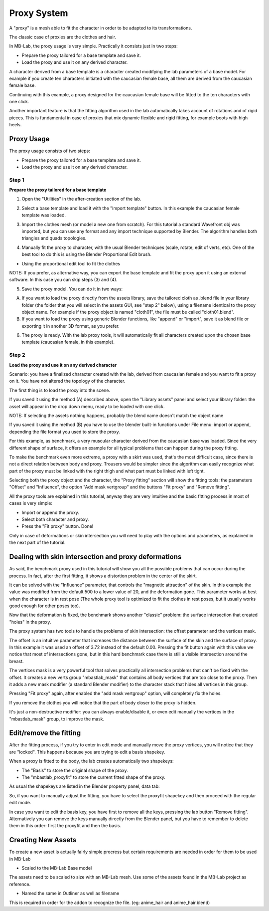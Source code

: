 Proxy System
============

.. image:: images/proxy01.png

A "proxy" is a mesh able to fit the character in order to be adapted to its transformations.

The classic case of proxies are the clothes and hair.

.. image:: images/gallery_160_04.png

In MB-Lab, the proxy usage is very simple. Practically it consists just in two steps:

* Prepare the proxy tailored for a base template and save it.
* Load the proxy and use it on any derived character.

A character derived from a base template is a character created modifying the lab parameters of a base model. For example if you create ten characters initiated with the caucasian female base, all them are derived from the caucasian female base.

Continuing with this example, a proxy designed for the caucasian female base will be fitted to the ten characters with one click.

Another important feature is that the fitting algorithm used in the lab automatically takes account of rotations and of rigid pieces. This is fundamental in case of proxies that mix dynamic flexible and rigid fitting, for example boots with high heels.

.. image:: images/proxy03.png

===========
Proxy Usage
===========

The proxy usage consists of two steps:

* Prepare the proxy tailored for a base template and save it.
* Load the proxy and use it on any derived character.

------
Step 1
------

**Prepare the proxy tailored for a base template**

1. Open the "Utilities" in the after-creation section of the lab.

.. image:: images/utilities_01.png

2. Select a base template and load it with the "Import template" button. In this example the caucasian female template was loaded.

.. image:: images/utilities_02.png

3. Import the clothes mesh (or model a new one from scratch). For this tutorial a standard Wavefront obj was imported, but you can use any format and any import technique supported by Blender. The algorithm handles both triangles and quads topologies.

.. image:: images/import_obj_01.png

4. Manually fit the proxy to character, with the usual Blender techniques (scale, rotate, edit of verts, etc). One of the best tool to do this is using the Blender Proportional Edit brush.

.. image:: images/proxy19.png

* Using the proportional edit tool to fit the clothes

NOTE: If you prefer, as alternative way, you can export the base template and fit the proxy upon it using an external software. In this case you can skip steps (3) and (4).

5. Save the proxy model. You can do it in two ways:

A) If you want to load the proxy directly from the assets library, save the tailored cloth as .blend file in your library folder (the folder that you will select in the assets GUI, see "step 2" below), using a filename identical to the proxy object name. For example if the proxy object is named "cloth01", the file must be called "cloth01.blend".

B) If you want to load the proxy using generic Blender functions, like "append" or "import", save it as blend file or exporting it in another 3D format, as you prefer.

6. The proxy is ready. With the lab proxy tools, it will automatically fit all characters created upon the chosen base template (caucasian female, in this example).

------
Step 2
------

**Load the proxy and use it on any derived character**


Scenario: you have a finalized character created with the lab, derived from caucasian female and you want to fit a proxy on it. You have not altered the topology of the character.

The first thing is to load the proxy into the scene.

.. image:: images/assets_01.png

If you saved it using the method (A) described above, open the "Library assets" panel and select your library folder: the asset will appear in the drop down menu, ready to be loaded with one click.


NOTE: If selecting the assets nothing happens, probably the blend name doesn't match the object name


If you saved it using the method (B) you have to use the blender built-in functions under File menu: import or append, depending the file format you used to store the proxy.

For this example, as benchmark, a very muscular character derived from the caucasian base was loaded. Since the very different shape of surface, it offers an example for all typical problems that can happen during the proxy fitting.

To make the benchmark even more extreme, a proxy with a skirt was used, that's the most difficult case, since there is not a direct relation between body and proxy. Trousers would be simpler since the algorithm can easily recognize what part of the proxy must be linked with the right thigh and what part must be linked with left tight.

Selecting both the proxy object and the character, the "Proxy fitting" section will show the fitting tools: the parameters "Offset" and "Influence", the option "Add mask vertgroup" and the buttons "Fit proxy" and "Remove fitting".

.. image:: images/proxy_fitting_01.png

All the proxy tools are explained in this tutorial, anyway they are very intuitive and the basic fitting process in most of cases is very simple:

* Import or append the proxy.
* Select both character and proxy.
* Press the "Fit proxy" button. Done!

.. image:: images/proxy20.png

Only in case of deformations or skin intersection you will need to play with the options and parameters, as explained in the next part of the tutorial.

=====================================================
Dealing with skin intersection and proxy deformations
=====================================================

As said, the benchmark proxy used in this tutorial will show you all the possible problems that can occur during the process. In fact, after the first fitting, it shows a distortion problem in the center of the skirt.

.. image:: images/proxy21.png

It can be solved with the "Influence" parameter, that controls the "magnetic attraction" of the skin. In this example the value was modified from the default 500 to a lower value of 20, and the deformation gone. This parameter works at best when the character is in rest pose (The whole proxy tool is optimized to fit the clothes in rest poses, but it usually works good enough for other poses too).

Now that the deformation is fixed, the benchmark shows another "classic" problem: the surface intersection that created "holes" in the proxy.

.. image:: images/proxy22.png

The proxy system has two tools to handle the problems of skin intersection: the offset parameter and the vertices mask.

The offset is an intuitive parameter that increases the distance between the surface of the skin and the surface of proxy. In this example it was used an offset of 3.72 instead of the default 0.00. Pressing the fit button again with this value we notice that most of intersections gone, but in this hard benchmark case there is still a visible intersection around the breast.

.. image:: images/proxy24.png

The vertices mask is a very powerful tool that solves practically all intersection problems that can't be fixed with the offset. It creates a new verts group "mbastlab_mask" that contains all body vertices that are too close to the proxy. Then it adds a new mask modifier (a standard Blender modifier) to the character stack that hides all vertices in this group.

Pressing "Fit proxy" again, after enabled the "add mask vertgroup" option, will completely fix the holes.

.. image:: images/proxy25.png

If you remove the clothes you will notice that the part of body closer to the proxy is hidden.

.. image:: images/proxy26.png

It's just a non-destructive modifier: you can always enable/disable it, or even edit manually the vertices in the "mbastlab_mask" group, to improve the mask.

.. image:: images/mask_group_01.png

=======================
Edit/remove the fitting
=======================

After the fitting process, if you try to enter in edit mode and manually move the proxy vertices, you will notice that they are "locked". This happens because you are trying to edit a basis shapekey.

When a proxy is fitted to the body, the lab creates automatically two shapekeys:

* The "Basis" to store the original shape of the proxy.
* The "mbastlab_proxyfit" to store the current fitted shape of the proxy.

As usual the shapekeys are listed in the Blender property panel, data tab:

.. image:: images/shapekeys_01.png

So, if you want to manually adjust the fitting, you have to select the proxyfit shapekey and then proceed with the regular edit mode.

In case you want to edit the basis key, you have first to remove all the keys, pressing the lab button "Remove fitting". Alternatively you can remove the keys manually directly from the Blender panel, but you have to remember to delete them in this order: first the proxyfit and then the basis.

===================
Creating New Assets
===================

To create a new asset is actually fairly simple procress but certain requirements are needed in order for them to be used in MB-Lab

* Scaled to the MB-Lab Base model

The assets need to be scaled to size with an MB-Lab mesh. Use some of the assets found in the MB-Lab project as reference.

* Named the same in Outliner as well as filename 

This is required in order for the addon to recognize the file. (eg: anime_hair and anime_hair.blend)
